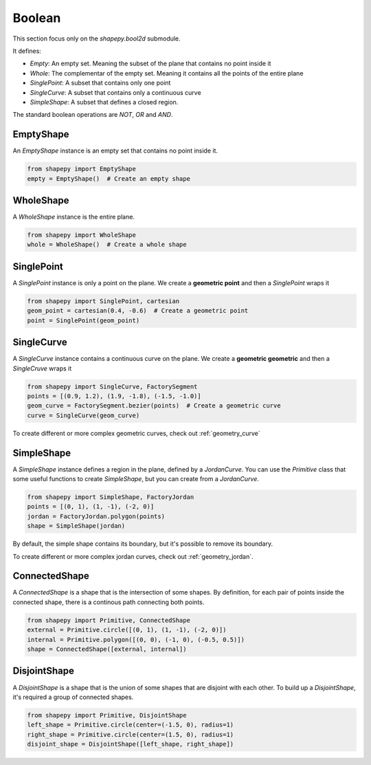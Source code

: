 .. _boolean:

=======
Boolean
=======

This section focus only on the `shapepy.bool2d` submodule.

It defines:

* `Empty`: An empty set. Meaning the subset of the plane that contains no point inside it
* `Whole`: The complementar of the empty set. Meaning it contains all the points of the entire plane
* `SinglePoint`: A subset that contains only one point
* `SingleCurve`: A subset that contains only a continuous curve
* `SimpleShape`: A subset that defines a closed region.

The standard boolean operations are `NOT`, `OR` and `AND`.

.. _bool2d_empty:

EmptyShape
----------

An `EmptyShape` instance is an empty set that contains no point inside it.

.. code-block:: python
   
   from shapepy import EmptyShape
   empty = EmptyShape()  # Create an empty shape


.. image:: ../img/bool2d/empty_shape.svg
   :width: 50 %
   :alt: Example of EmptyShape instance
   :align: center


.. _bool2d_whole:

WholeShape
----------

A `WholeShape` instance is the entire plane.

.. code-block:: python
   
   from shapepy import WholeShape
   whole = WholeShape()  # Create a whole shape


.. image:: ../img/bool2d/whole_shape.svg
   :width: 50 %
   :alt: Example of WholeShape instance
   :align: center


.. _bool2d_point:

SinglePoint
-----------

A `SinglePoint` instance is only a point on the plane.
We create a **geometric point** and then a `SinglePoint` wraps it 

.. code-block:: python
   
   from shapepy import SinglePoint, cartesian
   geom_point = cartesian(0.4, -0.6)  # Create a geometric point
   point = SinglePoint(geom_point)


.. image:: ../img/bool2d/three_points.svg
   :width: 50 %
   :alt: Example of three points on the plane
   :align: center


.. _bool2d_curve:

SingleCurve
-----------

A `SingleCurve` instance contains a continuous curve on the plane.
We create a **geometric geometric** and then a `SingleCruve` wraps it 

.. code-block:: python
   
   from shapepy import SingleCurve, FactorySegment
   points = [(0.9, 1.2), (1.9, -1.8), (-1.5, -1.0)]
   geom_curve = FactorySegment.bezier(points)  # Create a geometric curve
   curve = SingleCurve(geom_curve)

.. image:: ../img/bool2d/curve_example.svg
   :width: 50 %
   :alt: Example of bezier curve curve on the plane
   :align: center

To create different or more complex geometric curves, check out :ref:`geometry_curve`


.. _bool2d_simple:

SimpleShape
-----------

A `SimpleShape` instance defines a region in the plane, defined by a `JordanCurve`.
You can use the `Primitive` class that some useful functions to create `SimpleShape`, but you can create from a `JordanCurve`.

.. code-block:: python
   
   from shapepy import SimpleShape, FactoryJordan
   points = [(0, 1), (1, -1), (-2, 0)]
   jordan = FactoryJordan.polygon(points)
   shape = SimpleShape(jordan)

.. image:: ../img/bool2d/simple_example.svg
   :width: 50 %
   :alt: Example of a closed polygonal simple shape
   :align: center

By default, the simple shape contains its boundary, but it's possible to remove its boundary.

.. code-block:: python
   # ... same as before ...
   shape = SimpleShape(jordan, boundary=False)

.. image:: ../img/bool2d/opensimple_example.svg
   :width: 50 %
   :alt: Example of an open polygonal simple shape
   :align: center

To create different or more complex jordan curves, check out :ref:`geometry_jordan`.


.. _bool2d_connected:

ConnectedShape
--------------

A `ConnectedShape` is a shape that is the intersection of some shapes.
By definition, for each pair of points inside the connected shape, there is a continous path connecting both points.

.. code-block:: python
   
   from shapepy import Primitive, ConnectedShape
   external = Primitive.circle([(0, 1), (1, -1), (-2, 0)])
   internal = Primitive.polygon([(0, 0), (-1, 0), (-0.5, 0.5)])
   shape = ConnectedShape([external, internal])

.. image:: ../img/bool2d/hollow_circle.svg
   :width: 50 %
   :alt: Example of a connected shape: a hollow circle
   :align: center



.. _bool2d_disjoint:

DisjointShape
-------------

A `DisjointShape` is a shape that is the union of some shapes that are disjoint with each other.
To build up a `DisjointShape`, it's required a group of connected shapes.

.. code-block:: python
   
   from shapepy import Primitive, DisjointShape
   left_shape = Primitive.circle(center=(-1.5, 0), radius=1)
   right_shape = Primitive.circle(center=(1.5, 0), radius=1)
   disjoint_shape = DisjointShape([left_shape, right_shape])

.. image:: ../img/bool2d/two_circles.svg
   :width: 50 %
   :alt: Example of a disjoint shape
   :align: center

